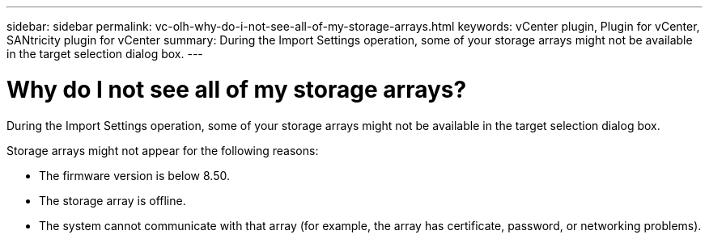 ---
sidebar: sidebar
permalink: vc-olh-why-do-i-not-see-all-of-my-storage-arrays.html
keywords: vCenter plugin, Plugin for vCenter, SANtricity plugin for vCenter
summary: During the Import Settings operation, some of your storage arrays might not be available in the target selection dialog box.
---

= Why do I not see all of my storage arrays?
:hardbreaks:
:nofooter:
:icons: font
:linkattrs:
:imagesdir: ./media/


[.lead]
During the Import Settings operation, some of your storage arrays might not be available in the target selection dialog box.

Storage arrays might not appear for the following reasons:

* The firmware version is below 8.50.
* The storage array is offline.
* The system cannot communicate with that array (for example, the array has certificate, password, or networking problems).
